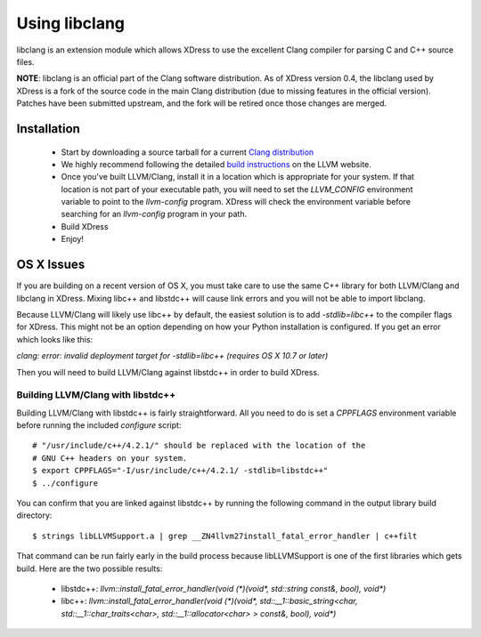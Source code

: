 Using libclang
============================
libclang is an extension module which allows XDress to use the excellent Clang
compiler for parsing C and C++ source files.

**NOTE**: libclang is an official part of the Clang software distribution. As of
XDress version 0.4, the libclang used by XDress is a fork of the source code
in the main Clang distribution (due to missing features in the official version).
Patches have been submitted upstream, and the fork will be retired once those
changes are merged.


============
Installation
============

 * Start by downloading a source tarball for a current `Clang distribution <http://llvm.org/releases/>`_
 * We highly recommend following the detailed `build instructions <http://clang.llvm.org/get_started.html>`_ on the LLVM website.
 * Once you've built LLVM/Clang, install it in a location which is appropriate for
   your system. If that location is not part of your executable path, you will need
   to set the `LLVM_CONFIG` environment variable to point to the `llvm-config` program.
   XDress will check the environment variable before searching for an `llvm-config`
   program in your path.
 * Build XDress
 * Enjoy!


===========
OS X Issues
===========
If you are building on a recent version of OS X, you must take care to use the
same C++ library for both LLVM/Clang and libclang in XDress. Mixing libc++ and
libstdc++ will cause link errors and you will not be able to import libclang.

Because LLVM/Clang will likely use libc++ by default, the easiest solution is
to add `-stdlib=libc++` to the compiler flags for XDress. This might not be an
option depending on how your Python installation is configured. If you get an
error which looks like this:

`clang: error: invalid deployment target for -stdlib=libc++ (requires OS X 10.7 or later)`

Then you will need to build LLVM/Clang against libstdc++ in order to build XDress.

Building LLVM/Clang with libstdc++
----------------------------------
Building LLVM/Clang with libstdc++ is fairly straightforward. All you need to
do is set a `CPPFLAGS` environment variable before running the included
`configure` script::

    # "/usr/include/c++/4.2.1/" should be replaced with the location of the 
    # GNU C++ headers on your system.
    $ export CPPFLAGS="-I/usr/include/c++/4.2.1/ -stdlib=libstdc++"
    $ ../configure

You can confirm that you are linked against libstdc++ by running the following
command in the output library build directory::

    $ strings libLLVMSupport.a | grep __ZN4llvm27install_fatal_error_handler | c++filt

That command can be run fairly early in the build process because libLLVMSupport
is one of the first libraries which gets build. Here are the two possible results:
 * libstdc++: `llvm::install_fatal_error_handler(void (*)(void*, std::string const&, bool), void*)`
 * libc++: `llvm::install_fatal_error_handler(void (*)(void*, std::__1::basic_string<char, std::__1::char_traits<char>, std::__1::allocator<char> > const&, bool), void*)`
